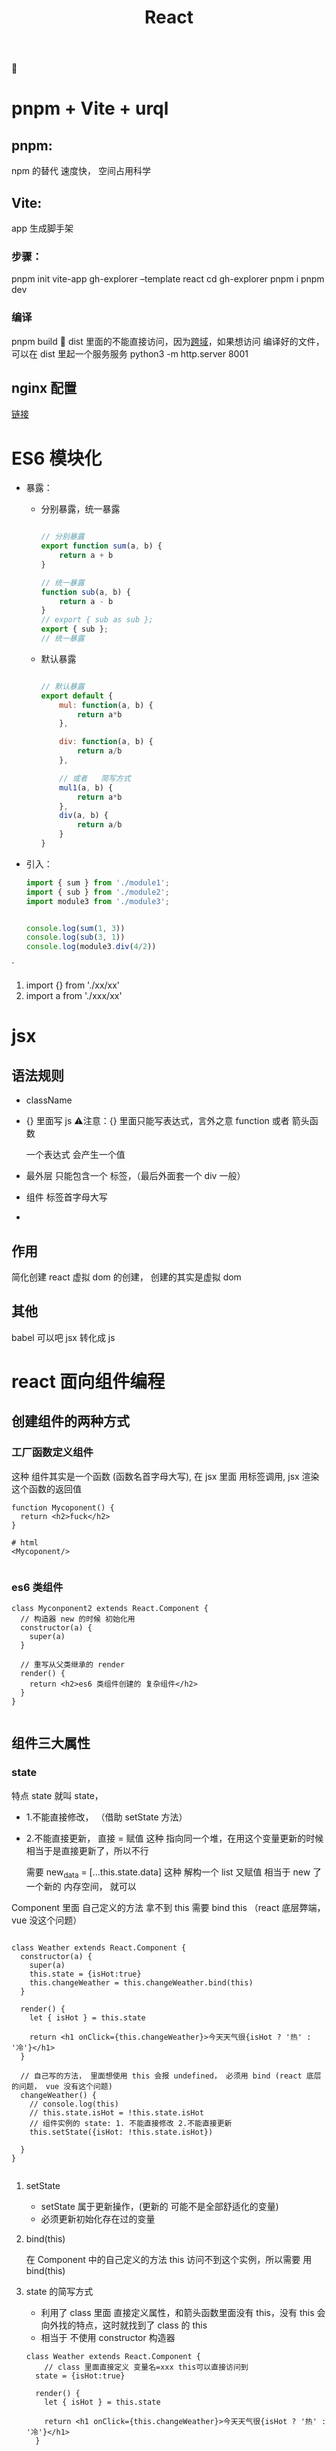 #+TITLE: React
🔴 

* pnpm + Vite + urql

** pnpm:
npm 的替代 速度快， 空间占用科学
** Vite:
app 生成脚手架
*** 步骤：
pnpm init vite-app gh-explorer --template react
cd gh-explorer
pnpm i
pnpm dev
*** 编译
pnpm build
🔴 dist 里面的不能直接访问，因为[[https://stackoverflow.com/questions/46992463/es6-module-support-in-chrome-62-chrome-canary-64-does-not-work-locally-cors-er?rq=1][跨域]]，如果想访问 编译好的文件，可以在 dist 里起一个服务服务
python3 -m http.server 8001
** nginx 配置
[[https://zhuanlan.zhihu.com/p/103244419][链接]]

* ES6 模块化
+ 暴露：
  + 分别暴露，统一暴露
    #+BEGIN_SRC js

    // 分别暴露
    export function sum(a, b) {
        return a + b
    }

    // 统一暴露
    function sub(a, b) {
        return a - b
    }
    // export { sub as sub };
    export { sub };
    // 统一暴露
    #+END_SRC
  + 默认暴露
    #+BEGIN_SRC js

    // 默认暴露
    export default {
        mul: function(a, b) {
            return a*b
        },

        div: function(a, b) {
            return a/b
        },

        // 或者   简写方式
        mul1(a, b) {
            return a*b
        },
        div(a, b) {
            return a/b
        }
    }
    #+END_SRC
+ 引入：
    #+BEGIN_SRC js
        import { sum } from './module1';
        import { sub } from './module2';
        import module3 from './module3';


        console.log(sum(1, 3))
        console.log(sub(3, 1))
        console.log(module3.div(4/2))

    #+END_SRC`
  1. import {} from './xx/xx'
  2. import a from './xxx/xx'

     
* jsx 
** 语法规则
+ className
+ {}  里面写 js
 ⚠️注意：{} 里面只能写表达式，言外之意 function 或者 箭头函数
 
 一个表达式 会产生一个值
+ 最外层 只能包含一个 标签，（最后外面套一个 div 一般）
+ 组件 标签首字母大写
+ 
** 作用
简化创建 react 虚拟 dom 的创建，
创建的其实是虚拟 dom
** 其他
babel 可以吧 jsx 转化成 js
* react 面向组件编程
** 创建组件的两种方式
*** 工厂函数定义组件
这种 组件其实是一个函数 (函数名首字母大写), 在 jsx 里面 用标签调用, jsx 渲染 这个函数的返回值
#+BEGIN_SRC js react
function Mycoponent() {
  return <h2>fuck</h2>
}

# html
<Mycoponent/>

#+END_SRC
*** es6 类组件
#+BEGIN_SRC js react
class Myconponent2 extends React.Component {
  // 构造器 new 的时候 初始化用
  constructor(a) {
    super(a)
  }

  // 重写从父类继承的 render
  render() {
    return <h2>es6 类组件创建的 复杂组件</h2>
  }
}

#+END_SRC
** 组件三大属性
*** state
特点 state 就叫 state，

+ 1.不能直接修改， （借助 setState 方法）
  
+ 2.不能直接更新，
  直接 =  赋值 这种 指向同一个堆，在用这个变量更新的时候 相当于是直接更新了，所以不行

  需要 new_data = [...this.state.data]  这种 解构一个 list 又赋值 相当于 new 了一个新的 内存空间， 就可以

Component 里面 自己定义的方法 拿不到 this 需要 bind this （react 底层弊端， vue 没这个问题）
#+BEGIN_SRC js react

class Weather extends React.Component {
  constructor(a) {
    super(a)
    this.state = {isHot:true}
    this.changeWeather = this.changeWeather.bind(this)
  }

  render() {
    let { isHot } = this.state

    return <h1 onClick={this.changeWeather}>今天天气很{isHot ? '热' : '冷'}</h1>
  }

  // 自己写的方法， 里面想使用 this 会报 undefined， 必须用 bind (react 底层的问题， vue 没有这个问题)
  changeWeather() {
    // console.log(this)
    // this.state.isHot = !this.state.isHot
    // 组件实例的 state: 1. 不能直接修改 2.不能直接更新
    this.setState({isHot: !this.state.isHot})

  }
}

#+END_SRC

**** setState
+ setState 属于更新操作，(更新的 可能不是全部舒适化的变量)
+ 必须更新初始化存在过的变量
**** bind(this)
在 Component 中的自己定义的方法 this  访问不到这个实例，所以需要 用 bind(this)
**** state 的简写方式
+ 利用了 class 里面 直接定义属性，和箭头函数里面没有 this，没有 this 会向外找的特点，这时就找到了 class 的 this
+ 相当于 不使用 constructor 构造器
  
#+BEGIN_SRC js react
class Weather extends React.Component {
    // class 里面直接定义 变量名=xxx this可以直接访问到
  state = {isHot:true}

  render() {
    let { isHot } = this.state

    return <h1 onClick={this.changeWeather}>今天天气很{isHot ? '热' : '冷'}</h1>
  }

// 利用 变量=匿名函数，使变量名可以被this 访问到，而且 匿名函数里面本身没有this，但是匿名函数的this 和他外层的this 一致
  changeWeather = () => {
    this.setState({isHot: !this.state.isHot})

  }
}

#+END_SRC
*** props
翻译过来 参数的意思

其实就是 jsx 中 的组件在调用并传值的时候 class 内部可以访问到这部分值的一种防方式
#+BEGIN_SRC js react
import PropTypes from 'prop-types';

<Person name="kobe" age={18} sex="男"/>


class Person extends React.Component{
  render() {
    let { name, age, sex } = this.props
    return (
      <ul>
        <li>{name}</li>
        <li>{sex}</li>
        <li>{age}</li>
      </ul>
    )
  }
}

// 设定 props type 属性 和默认值
Person.propTypes = {
  name: PropTypes.string.isRequired,
    age: PropTypes.number,
    sex: PropTypes.string,
}
Person.defaultProps = {
  name: 'Stranger',
  age: 10,
  sex: "不男不女",
};

#+END_SRC

**** props 的简写
#+BEGIN_SRC js react
class Person extends React.Component{
  static propTypes = {
    name: PropTypes.string.isRequired,
    age: PropTypes.number,
    sex: PropTypes.string,
  }

  static defaultProps = {
    age: 10,
    sex: "不男不女",
  }

  render() {
    let { name, age, sex } = this.props
    return (
      <ul>
        <li>{name}</li>
        <li>{sex}</li>
        <li>{age}</li>
      </ul>
    )
  }
}

#+END_SRC


**** props 传参的简写
正常来说 。。。 解包 只能用 解包数组， 但是 如果用 {} 阔上解包  可以解包对象
#+BEGIN_SRC js react

// 正常
<Person name="kobe" age={18} sex="男"/>

// 解包
let person2 = {name:"sb", age:18, sex:"女"}
<Person {...person2}/>

#+END_SRC
*** ref
ref 和 refs 就是类似 id 一样给标签做标记，方便找到

ref 标记， this.refs 拿到标记的标签

🔴注意️：能不用就不用，event 有时候也可以
#+BEGIN_SRC js react
class MyComponent extends React.Component{

  clickButton = () => {
    alert(this.refs.input1.value)
  }

  blurHandler = (event) => {
    alert(event.target.value)
  }

  render() {
    return (
      <div>
        // 注意 这个方式已经被遗弃
        <input name="" type="text" ref="input1"/>&nbsp;
        <button onClick={this.clickButton}>click</button>&nbsp;
        <input name="" type="text" placeholder='点点点点' onBlur={this.blurHandler}/>
      </div>
    )
  }
}

#+END_SRC
**** ref 新写法(基于回调)

原理：react 会调用 ref， 并把当前节点 传入给 ref 表达式, 然后手动指定变量 赋值给当前节点

<input type="text" ref={ (input) => {this.input1 = input} }/>&nbsp;

<input type="text" ref={ input => this.input1 = input }/>&nbsp;

#+BEGIN_SRC js react
class MyComponent extends React.Component{

  clickButton = () => {
    alert(this.myTargetInput.value)
  }

  blurHandler = (event) => {
    alert(event.target.value)
  }

  render() {
    return (
      <div>
        <input type="text" ref={ input => this.myTargetInput = input }/>&nbsp;
        <button onClick={this.clickButton}>click</button>&nbsp;
        <input type="text" placeholder='点点点点' onBlur={this.blurHandler}/>
      </div>
    )
  }
}

#+END_SRC
**** ref 新写法(基于 createRef)
利用 React.createRef() 创建一个容器（专用）

#+BEGIN_SRC js react
class MyComponent extends React.Component{

  myRef = React.createRef()

  clickButton = () => {
    alert(this.myRef.current.value)
  }

  blurHandler = (event) => {
    alert(event.target.value)
  }

  render() {
    return (
      <div>
        <input type="text" ref={ this.myRef }/>&nbsp;
        <button onClick={this.clickButton}>click</button>&nbsp;
        <input type="text" placeholder='点点点点' onBlur={this.blurHandler}/>
      </div>
    )
  }
}
#+END_SRC
** 组件的组合
组合 写个 todo list 点 button 就添加一个 todo list
#+BEGIN_SRC js react
class MyApp extends React.Component{
  state = {
    todoArr: ['吃饭', '睡觉', '打豆豆']
  }
  render() {
    let {todoArr} = this.state
    return (
      <div>
        <h1>yidvslkdfjskfdj</h1>
        <Add updateArr={this.updateTodoArr} arrLength={todoArr.length}/>
        <List arr={ todoArr }/>
      </div>
    )
  }

  // state 在哪里 更新的方法就在哪里
  updateTodoArr = (newstr) => {
    // 必须重新赋值， 原state 不可改动
    let newarr = this.state.todoArr
    newarr.push(newstr)
    this.setState(newarr)
  }
}

class Add extends React.Component{
  render() {
    let { arrLength } = this.props
    return (
      <div>
        <input type="text" ref={ (input) => { this.addContent = input } }/>
      <button onClick={this.buttonHandler}>add #{arrLength}</button>
      </div>
    )
  }

  // 不能直接更新 存在于父级的 state, 就利用 父级给的 更新方法更新 state
  buttonHandler = () => {
    let { updateArr } = this.props
    updateArr(this.addContent.value)
    this.addContent.value = ''
  }
}

class List extends React.Component{
  render() {
    let { arr } = this.props
    return (
      <ul>
      {
        arr.map((item, index)=>{
          return <li key={index}>{item}</li>
        })
      }
      </ul>
    )
  }
}
#+END_SRC
** 受控组件 非受控组件
就看是否 自动维护 value 到 state， 维护到 state 的就是受控组件
** 生命周期函数(钩子)(旧的)
+ 🟢 挂载 componentDidMount()  
  开定时器， 发 ajax 请求
+ 🟢 卸载 componentWillUnmount()
  做一些收尾性的工作 
+ componentWillReceiveProps()    从第二次开始算(父组件更新状态的时候)
+ forceUpdate()   强制更新
+ shouldComponentUpdate()  
+ 更新 componentWillUPdate()
*** 流程
componentWillMount()   ->   render()  -> componentDidMount()

componentWillUpdate()  ->   render()  -> componentDidUpdate()
*** 将要废弃的钩子
一共 4 个 will 废弃了 3 个， 剩一下 componentWillUnmount
+ componentWillMount()
+ componentWillReceiveProps()
+ componentWillUpdate()
***  新流程
**** getDerivedStateFromProps
+ 🔴 getDerivedStateFromProps
  + should be a static method
  + must have return, null or object, return 的对象会对 state 做更新, 没重名追加，有重名更新
  + 用于取代 willMount, willUpdate
#+BEGIN_SRC js react 
static getDerivedStateFromProps(props, state){
    return {a: 1}
}
#+END_SRC

#+RESULTS:

**** getsnapshotbeforeupdate

**** 挂载时
constructor -> getDerivedStateFromProps -> render -> componentDidMount
**** 更新时
getDerivedStateFromProps -> shouldComponentUpdate -> render -> getsnapshotbeforeupdate -> componentDidUpdate
**** 卸载时
componentWillUnmount
** react 中的 key
不能用 index， 因为每次属组变化 index 都会重新赋值，所以会变，可能造成对应错误

** 组件的通信方式
*** 通过 props 通信
*** 消息订阅，消息发布 PubSub-js
好处： 方便

缺点： 乱(不是集中式管理)

* 发送请求
** axios
1. 轻量
2. promise 风格
** fetch
1. 浏览器原生支持, 其他的都需要引入(随 H5 集成的)
2. 只有他符合【关注分离】
   1. 联系服务器
   2. 携带回来的服务器数据 
   3. (表面上很好)

* react-router 
[[https://react-router.docschina.org/web/api/NavLink][文档]]
** 一般组件 路由组件
*** 一般组件
自己写标签渲染的
*** 路由组件
路由帮助我们渲染的
1. 点击切换效果
2. html 选项卡位置,  ----> Link  / NavLink
3. 切换内容的位置  ----> 抽离成组件
4. 引入组件 用 Route 
*** （重点）路由组件和一般组件的区别
路由组件 props 多很多东西
+ history
  - goBack
  - goForward
  - push
  - replace
+ location
  - pathname
+ match 
  - params
**** 路由组件传值
#+BEGIN_SRC js
<Link to={ `/home/message/detail/${item.id}` }>{ item.title }</Link>
    
<Route path="/home/message/detail/:id" component={ HomeMessageDetail }/>
#+END_SRC

** Route 模糊匹配
** Switch  匹配到就停停止匹配，效率高
** NavLink 相比 Link 可以帮助点亮选中
*** replace
如果为 true 则不产生 页面历史记录，即可以被浏览器回退

** BrowserRouter 包在最外面
** HashRouter
url 多了一个#， # 后面的都和服务端没关系了（都是前端路由）
** Redirect 兜底 Router
** 代码
#+BEGIN_SRC js react
import React, { Component } from 'react';
import { BrowserRouter, NavLink, Redirect, Route, Switch } from 'react-router-dom';
import './App.css';
import About from './pages/about';
import Home from './pages/home';

export default class App extends Component {

    render() {

        return (
            <BrowserRouter>
            <div>
              <div className="row">
                <div className="col-xs-offset-2 col-xs-8">
                  <div className="page-header"><h2>React Router Demo</h2></div>
                </div>
              </div>
              <div className="row">
                <div className="col-xs-offset-2 col-xs-2">
                    <NavLink className="list-group-item" activeClassName="demo" href="./about.html" to="/about">about</NavLink>
                    <NavLink className="list-group-item" activeClassName="demo" href="./home.html" to="/home">Home</NavLink>
                </div>
                <div className="col-xs-6">
                  <div className="panel">
                    <div className="panel-body">
                      <Switch>  {/*加了switch 性能好*/}
                        <Route path="/about" component={ About } exact/> { /* exact 轻易不要加, 和 link 对应不上会显示有问题 */ }
                        <Route path="/home" component={ Home }/>
                        <Redirect to="/about"/> { /*都匹配不上走这个*/ }
                      </Switch>
                    </div>
                  </div>
                </div>
              </div>
            </div>
            </BrowserRouter>
        )
    }
}

#+END_SRC
** 多级路由
*** 一级路由
*** 二级路由
url 比一级多一层
*** 嵌套路由
** 编程式路由导航
利用 路由组件 的 props 里面 history
#+BEGIN_SRC js
// 手动指定 路由到某个 route
this.props.history.push(`/home/message/detail/${id}`)
#+END_SRC
* redux
** 图
#+ATTR_ORG: :width 600px
[[https://tva1.sinaimg.cn/large/007S8ZIlgy1gjhssebhxoj31h10u0tml.jpg]]
** redux 三个核心概念
*** action
**** 标示要执行行为的对象
**** 2 个属性
+ type：
+ xxx: 数据属性
*** reducer
**** 根据老的 state 和 action， 产生新的 state 的纯函数
*** store
**** getState()
**** dispatch()
**** subscribe()
** react-redux
为了简化 react 使用 redux
*** react-redux 将所有组件分为 2 大类
**** UI 组件
***** 只负责 UI 的呈现，不带有任何业务逻辑
***** 通过 props 接收数据
***** 不使用任何 redux 的 api
***** 一般保存在 component 文件夹下
**** 容器组件
***** 负责管理数据和业务逻辑，不负责 UI 的呈现
*** 本质
+ 每个组件 最外层套了一个 container ，来管理 state，和 dispatch, 所以 有了 mapStateToProps, 和 mapDispatchToProps 这两个方法（本质上是 父组件给子组件传参） 
+ 中间人 container 需要使 store 和 component 联系起来，所以需要 connect 方法 
  connect(mapStateToProps, mapDispatchToProps)(Component)
+ root 节点需要 Provider 提供根 store 数据
*** 代码（精简版）
#+BEGIN_SRC js
export default connect(
    state => ({ count: state }),
    {
        inCrement: createIcrementAction,
    }
)(Counter)


#+END_SRC
** redux-thunk
异步中间件
发异步请求代码写在 action_creator 里面
** chrom redux 调试工具
pnpm add redux-devtools-extension

* tips
** 阻止 form 提交
e.preventDefault()
** splice 用法
splice(<index>, 0/1, ...items)
0 add
1 替换， 替换成空 就是删除
🔴 这种方法会改变原数组

** 路由里面 多个/ 导致 css 样式丢失
  1. <link rel="stylesheet" href="%PUBLIC_URL%/public/css/bootstrap.css">
  2. .去掉
  3. 用 HashRouter

